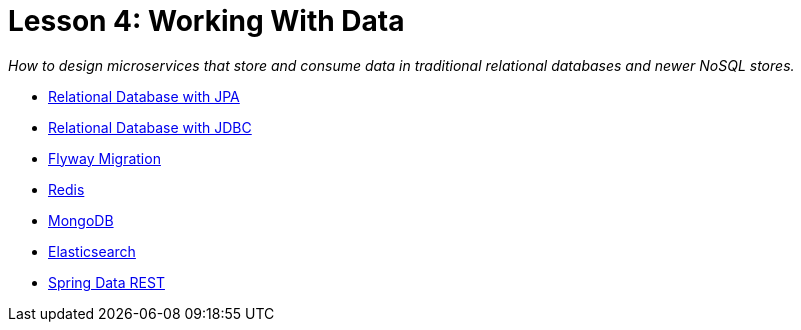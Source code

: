 :compat-mode:
= Lesson 4: Working With Data

_How to design microservices that store and consume data in traditional
relational databases and newer NoSQL stores._

- link:spring-data-jpa[Relational Database with JPA]
- link:spring-data-jdbc[Relational Database with JDBC]
- link:spring-data-flyway[Flyway Migration]
- link:spring-data-redis[Redis]
- link:spring-data-mongodb[MongoDB]
- link:spring-boot-elasticsearch[Elasticsearch]
- link:spring-data-rest[Spring Data REST]
